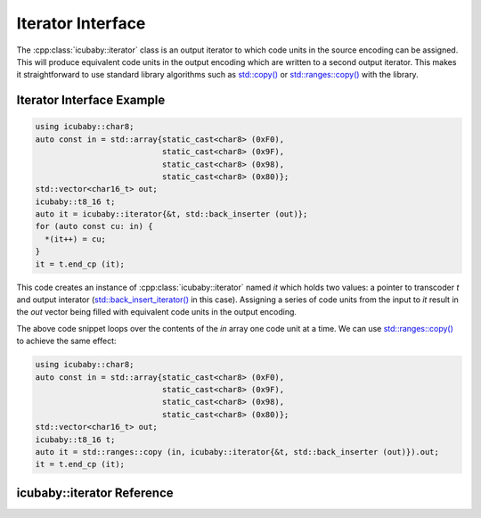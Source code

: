 Iterator Interface
==================

The :cpp:class:`icubaby::iterator` class is an output iterator to which code units in the source encoding can be assigned. This
will produce equivalent code units in the output encoding which are written to a second output iterator. This makes it
straightforward to use standard library algorithms such as
`std::copy() <https://en.cppreference.com/w/cpp/algorithm/copy>`_ or
`std::ranges::copy() <https://en.cppreference.com/w/cpp/algorithm/ranges/copy>`_ with the library.

Iterator Interface Example
--------------------------

.. code-block:: cpp
  
  using icubaby::char8;
  auto const in = std::array{static_cast<char8> (0xF0),
                             static_cast<char8> (0x9F),
                             static_cast<char8> (0x98),
                             static_cast<char8> (0x80)};
  std::vector<char16_t> out;
  icubaby::t8_16 t;
  auto it = icubaby::iterator{&t, std::back_inserter (out)};
  for (auto const cu: in) {
    *(it++) = cu;
  }
  it = t.end_cp (it);

This code creates an instance of :cpp:class:`icubaby::iterator` named `it` which holds two values: a pointer to
transcoder `t` and output interator
(`std::back_insert_iterator() <https://en.cppreference.com/w/cpp/iterator/back_insert_iterator>`_ in this case).
Assigning a series of code units from the input to `it` result in the `out` vector being filled with equivalent code
units in the output encoding.

The above code snippet loops over the contents of the `in` array one code unit at a time. We can use
`std::ranges::copy() <https://en.cppreference.com/w/cpp/algorithm/ranges/copy>`_ to achieve the same effect:

.. code-block:: cpp
  
  using icubaby::char8;
  auto const in = std::array{static_cast<char8> (0xF0),
                             static_cast<char8> (0x9F),
                             static_cast<char8> (0x98),
                             static_cast<char8> (0x80)};
  std::vector<char16_t> out;
  icubaby::t8_16 t;
  auto it = std::ranges::copy (in, icubaby::iterator{&t, std::back_inserter (out)}).out;
  it = t.end_cp (it);

icubaby::iterator Reference
---------------------------
      
.. doxygenclass:: icubaby::iterator
   :members:

